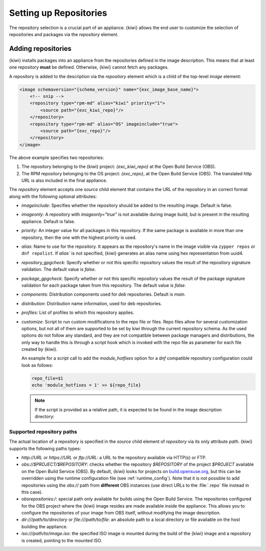 .. _repositories:

Setting up Repositories
=======================

The repository selection is a crucial part of an appliance. {kiwi} allows the
end user to customize the selection of repositories and packages via
the `repository` element.

Adding repositories
-------------------

{kiwi} installs packages into an appliance from the repositories defined in
the image description. This means that at least one repository **must** be
defined. Otherwise, {kiwi} cannot fetch any packages.

A repository is added to the description via the `repository` element
which is a child of the top-level `image` element:

.. code:: xml

   <image schemaversion="{schema_version}" name="{exc_image_base_name}">
       <!-- snip -->
       <repository type="rpm-md" alias="kiwi" priority="1">
           <source path="{exc_kiwi_repo}"/>
       </repository>
       <repository type="rpm-md" alias="OS" imageinclude="true">
           <source path="{exc_repo}"/>
       </repository>
   </image>

The above example specifies two repositories:

1. The repository belonging to the {kiwi} project:
   *{exc_kiwi_repo}* at the Open Build Service (OBS).

2. The RPM repository belonging to the OS project:
   *{exc_repo}*, at the Open Build Service (OBS). The translated
   http URL is also included in the final appliance.

The `repository` element accepts one `source` child element that
contains the URL of the repository in an correct format along with the
following optional attributes:

- `imageinclude`: Specifies whether the repository should be added to the
  resulting image. Default is false.

- `imageonly`: A repository with `imageonly="true"` is not available
  during image build, but is present in the resulting appliance. Default is
  false.

- `priority`: An integer value for all packages in this repository. If
  the same package is available in more than one repository, then the one
  with the highest priority is used.

- `alias`: Name to use for the repository. It appears as the repository's name
  in the image visible via ``zypper repos`` or ``dnf repolist``. If `alias`` is
  not specified, {kiwi} generates an alias name using hex representation from
  uuid4.

- `repository_gpgcheck`: Specify whether or not this specific repository
  values the result of the repository signature validation.
  The default value is `false`.

- `package_gpgcheck`: Specify whether or not this specific repository
  values the result of the package signature validation for each
  package taken from this repository. The default value is `false`.

- `components`: Distribution components used for `deb` repositories. Default is `main`.

- `distribution`: Distribution name information, used for deb repositories.

- `profiles`: List of profiles to which this repository applies.

- `customize`: Script to run custom modifications to the repo file or files.
  Repo files allow for several customization options, but not all of them
  are supported to be set by kiwi through the current repository schema.
  As the used options do not follow any standard, and they are not compatible
  between package managers and distributions, the only way to handle
  this is through a script hook which is invoked with the repo file as
  parameter for each file created by {kiwi}.

  An example for a script call to add the `module_hotfixes` option
  for a `dnf` compatible repository configuration could look as follows:

  .. code:: bash

     repo_file=$1
     echo 'module_hotfixes = 1' >> ${repo_file}

  .. note::

     If the script is provided as a relative path, it is expected to be found
     in the image description directory:

.. _supported-repository-paths:

Supported repository paths
^^^^^^^^^^^^^^^^^^^^^^^^^^

The actual location of a repository is specified in the `source` child
element of `repository` via its only attribute `path`. {kiwi} supports the
following paths types:

- `http://URL` or `https://URL` or `ftp://URL`: a URL to the repository
  available via HTTP(s) or FTP.

- `obs://$PROJECT/$REPOSITORY`: checks whether the repository `$REPOSITORY`
  of the project `$PROJECT` available on the Open Build Service (OBS). By
  default, {kiwi} looks for projects on `build.opensuse.org
  <https://build.opensuse.org>`_, but this can be overridden using the
  runtime configuration file (see :ref:`runtime_config`).
  Note that it is not possible to add repositories using the `obs://` path
  from **different** OBS instances (use direct URLs to the :file:`.repo`
  file instead in this case).

- `obsrepositories:/`: special path only available for builds using the Open
  Build Service. The repositories configured for the OBS project where the
  {kiwi} image resides are made available inside the appliance. This allows you
  to configure the repositories of your image from OBS itself, without modifying
  the image description.

- `dir:///path/to/directory` or `file:///path/to/file`: an absolute path to
  a local directory or file available on the host building the
  appliance.

- `iso:///path/to/image.iso`: the specified ISO image is mounted
  during the build of the {kiwi} image and a repository is created,
  pointing to the mounted ISO.

